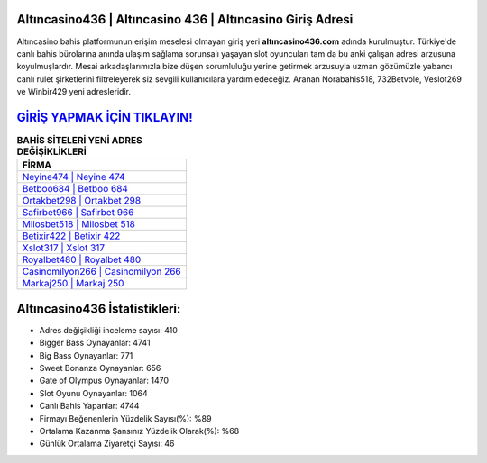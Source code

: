 ﻿Altıncasino436 | Altıncasino 436 | Altıncasino Giriş Adresi
===================================

.. image:: images/altincasino-giris.jpg
   :width: 600
   
Altıncasino bahis platformunun erişim meselesi olmayan giriş yeri **altıncasino436.com** adında kurulmuştur. Türkiye'de canlı bahis bürolarına anında ulaşım sağlama sorunsalı yaşayan slot oyuncuları tam da bu anki çalışan adresi arzusuna koyulmuşlardır. Mesai arkadaşlarımızla bize düşen sorumluluğu yerine getirmek arzusuyla uzman gözümüzle yabancı canlı rulet şirketlerini filtreleyerek siz sevgili kullanıcılara yardım edeceğiz. Aranan Norabahis518, 732Betvole, Veslot269 ve Winbir429 yeni adresleridir.

`GİRİŞ YAPMAK İÇİN TIKLAYIN! <https://cutt.ly/QwVVg2Vk>`_
==============

.. list-table:: **BAHİS SİTELERİ YENİ ADRES DEĞİŞİKLİKLERİ**
   :widths: 100
   :header-rows: 1

   * - FİRMA
   * - `Neyine474 | Neyine 474 <neyine474-neyine-474-neyine-giris-adresi.html>`_
   * - `Betboo684 | Betboo 684 <betboo684-betboo-684-betboo-giris-adresi.html>`_
   * - `Ortakbet298 | Ortakbet 298 <ortakbet298-ortakbet-298-ortakbet-giris-adresi.html>`_	 
   * - `Safirbet966 | Safirbet 966 <safirbet966-safirbet-966-safirbet-giris-adresi.html>`_	 
   * - `Milosbet518 | Milosbet 518 <milosbet518-milosbet-518-milosbet-giris-adresi.html>`_ 
   * - `Betixir422 | Betixir 422 <betixir422-betixir-422-betixir-giris-adresi.html>`_
   * - `Xslot317 | Xslot 317 <xslot317-xslot-317-xslot-giris-adresi.html>`_	 
   * - `Royalbet480 | Royalbet 480 <royalbet480-royalbet-480-royalbet-giris-adresi.html>`_
   * - `Casinomilyon266 | Casinomilyon 266 <casinomilyon266-casinomilyon-266-casinomilyon-giris-adresi.html>`_
   * - `Markaj250 | Markaj 250 <markaj250-markaj-250-markaj-giris-adresi.html>`_
	 
Altıncasino436 İstatistikleri:
===================================	 
* Adres değişikliği inceleme sayısı: 410
* Bigger Bass Oynayanlar: 4741
* Big Bass Oynayanlar: 771
* Sweet Bonanza Oynayanlar: 656
* Gate of Olympus Oynayanlar: 1470
* Slot Oyunu Oynayanlar: 1064
* Canlı Bahis Yapanlar: 4744
* Firmayı Beğenenlerin Yüzdelik Sayısı(%): %89
* Ortalama Kazanma Şansınız Yüzdelik Olarak(%): %68
* Günlük Ortalama Ziyaretçi Sayısı: 46
